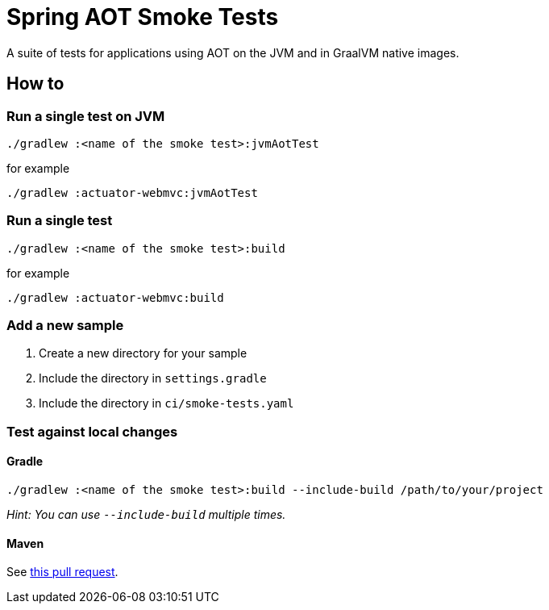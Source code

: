= Spring AOT Smoke Tests

A suite of tests for applications using AOT on the JVM and in GraalVM native images.

== How to

=== Run a single test on JVM

[source,]
----
./gradlew :<name of the smoke test>:jvmAotTest
----

for example

[source,]
----
./gradlew :actuator-webmvc:jvmAotTest
----

=== Run a single test

[source,]
----
./gradlew :<name of the smoke test>:build
----

for example

[source,]
----
./gradlew :actuator-webmvc:build
----

=== Add a new sample

1. Create a new directory for your sample
2. Include the directory in `settings.gradle`
3. Include the directory in `ci/smoke-tests.yaml`

=== Test against local changes

==== Gradle

[source,]
----
./gradlew :<name of the smoke test>:build --include-build /path/to/your/project
----

_Hint: You can use `--include-build` multiple times._

==== Maven

See https://github.com/spring-projects/spring-aot-smoke-tests/pull/94[this pull request].
